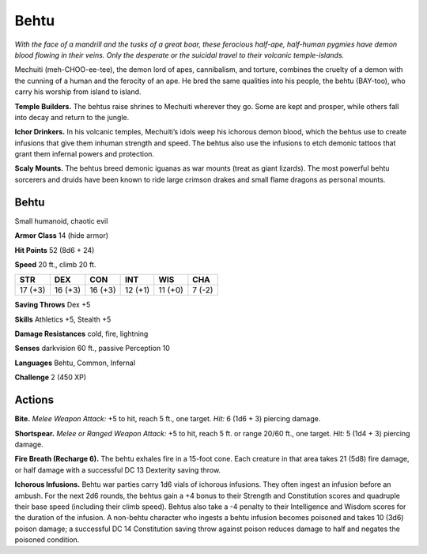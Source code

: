 
.. _tob:behtu:

Behtu
-----

*With the face of a mandrill and the tusks of a great boar, these
ferocious half-ape, half-human pygmies have demon blood flowing
in their veins. Only the desperate or the suicidal travel to their
volcanic temple-islands.*

Mechuiti (meh-CHOO-ee-tee), the demon lord of apes,
cannibalism, and torture, combines the cruelty of a demon with
the cunning of a human and the ferocity of an ape. He bred the
same qualities into his people, the behtu (BAY-too), who carry
his worship from island to island.

**Temple Builders.** The behtus raise shrines to Mechuiti
wherever they go. Some are kept and prosper, while others fall
into decay and return to the jungle.

**Ichor Drinkers.** In his volcanic temples, Mechuiti’s idols
weep his ichorous demon blood, which the behtus use to create
infusions that give them inhuman strength and speed. The
behtus also use the infusions to etch demonic tattoos that grant
them infernal powers and protection.

**Scaly Mounts.** The behtus breed demonic iguanas as war
mounts (treat as giant lizards). The most powerful behtu
sorcerers and druids have been known to ride large crimson
drakes and small flame dragons as personal mounts.

Behtu
~~~~~

Small humanoid, chaotic evil

**Armor Class** 14 (hide armor)

**Hit Points** 52 (8d6 + 24)

**Speed** 20 ft., climb 20 ft.

+-----------+-----------+-----------+-----------+-----------+-----------+
| STR       | DEX       | CON       | INT       | WIS       | CHA       |
+===========+===========+===========+===========+===========+===========+
| 17 (+3)   | 16 (+3)   | 16 (+3)   | 12 (+1)   | 11 (+0)   | 7 (-2)    |
+-----------+-----------+-----------+-----------+-----------+-----------+

**Saving Throws** Dex +5

**Skills** Athletics +5, Stealth +5

**Damage Resistances** cold, fire, lightning

**Senses** darkvision 60 ft., passive Perception 10

**Languages** Behtu, Common, Infernal

**Challenge** 2 (450 XP)

Actions
~~~~~~~

**Bite.** *Melee Weapon Attack:* +5 to hit, reach 5 ft., one target.
*Hit:* 6 (1d6 + 3) piercing damage.

**Shortspear.** *Melee or Ranged Weapon Attack:* +5 to hit,
reach 5 ft. or range 20/60 ft., one target. *Hit:* 5 (1d4 +
3) piercing damage.

**Fire Breath (Recharge 6).** The behtu exhales fire
in a 15-foot cone. Each creature in that area takes
21 (5d8) fire damage, or half damage with a
successful DC 13 Dexterity saving throw.

**Ichorous Infusions.** Behtu war parties carry 1d6
vials of ichorous infusions. They often ingest an
infusion before an ambush. For the next 2d6 rounds,
the behtus gain a +4 bonus to their Strength and Constitution
scores and quadruple their base speed (including their climb
speed). Behtus also take a -4 penalty to their Intelligence and
Wisdom scores for the duration of the infusion. A non-behtu
character who ingests a behtu infusion becomes poisoned and
takes 10 (3d6) poison damage; a successful DC 14 Constitution
saving throw against poison reduces damage to half and
negates the poisoned condition.
